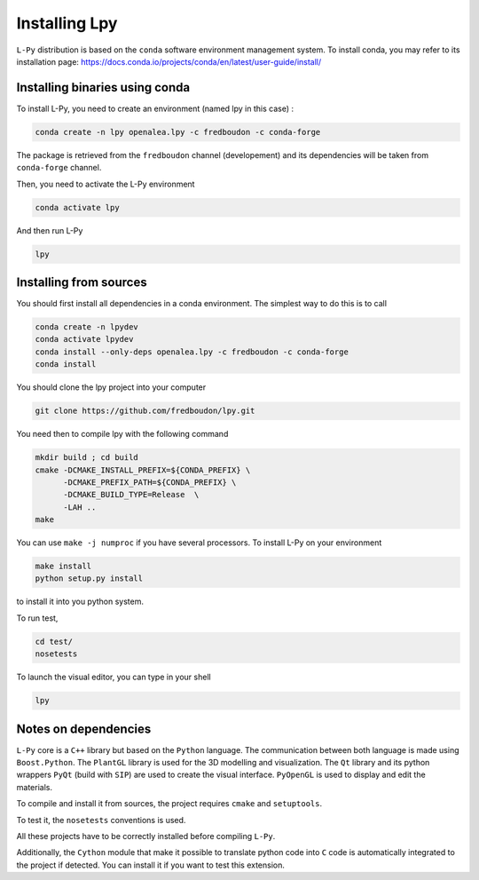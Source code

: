 Installing Lpy
##############

``L-Py`` distribution is based on the ``conda`` software environment management system.
To install conda, you may refer to its installation page: https://docs.conda.io/projects/conda/en/latest/user-guide/install/



Installing binaries using conda
================================


To install L-Py, you need to create an environment (named lpy in this case) :

.. code-block:: bash

        conda create -n lpy openalea.lpy -c fredboudon -c conda-forge

The package is retrieved from the ``fredboudon`` channel (developement) and its dependencies will be taken from ``conda-forge`` channel.

Then, you need to activate the L-Py environment

.. code-block:: bash

        conda activate lpy

And then run L-Py

.. code-block:: bash

        lpy


Installing from sources
=======================

You should first install all dependencies in a conda environment. The simplest way to do this is to call

.. code-block:: bash
    
    conda create -n lpydev 
    conda activate lpydev
    conda install --only-deps openalea.lpy -c fredboudon -c conda-forge
    conda install 

You should clone the lpy project into your computer

.. code-block:: bash
    
    git clone https://github.com/fredboudon/lpy.git

You need then to compile lpy with the following command

.. code-block:: bash
        
        mkdir build ; cd build
        cmake -DCMAKE_INSTALL_PREFIX=${CONDA_PREFIX} \
              -DCMAKE_PREFIX_PATH=${CONDA_PREFIX} \
              -DCMAKE_BUILD_TYPE=Release  \
              -LAH .. 
        make

You can use ``make -j numproc`` if you have several processors.
To install L-Py on your environment

.. code-block:: bash

        make install
        python setup.py install

to install it into you python system.

To run test,

.. code-block:: bash

        cd test/
        nosetests

To launch the visual editor, you can type in your shell

.. code-block:: bash

        lpy


Notes on dependencies
========================

``L-Py`` core is a ``C++`` library but based on the ``Python`` language.
The communication between both language is made using ``Boost.Python``.
The ``PlantGL`` library is used for the 3D modelling and visualization.
The ``Qt`` library and its python wrappers ``PyQt`` (build with ``SIP``) are used to create the visual interface.
``PyOpenGL`` is used to display and edit the materials.

To compile and install it from sources, the project requires ``cmake`` and ``setuptools``.

To test it, the ``nosetests`` conventions is used.

All these projects have to be correctly installed before compiling ``L-Py``.

Additionally, the ``Cython`` module that make it possible to translate python code into ``C`` code is automatically integrated to the project if detected. You can install it if you want to test this extension.

